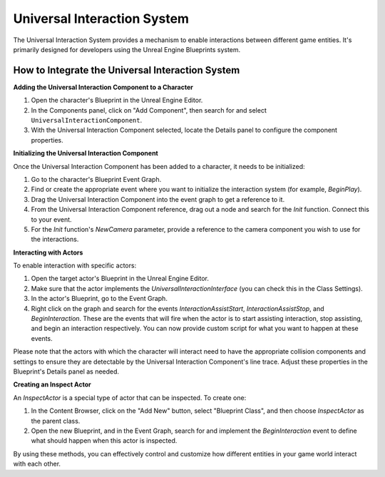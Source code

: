 Universal Interaction System
============================

The Universal Interaction System provides a mechanism to enable interactions between different game entities. It's primarily designed for developers using the Unreal Engine Blueprints system.

How to Integrate the Universal Interaction System
--------------------------------------------------

**Adding the Universal Interaction Component to a Character**

1. Open the character's Blueprint in the Unreal Engine Editor.
2. In the Components panel, click on "Add Component", then search for and select ``UniversalInteractionComponent``.
3. With the Universal Interaction Component selected, locate the Details panel to configure the component properties. 

**Initializing the Universal Interaction Component**

Once the Universal Interaction Component has been added to a character, it needs to be initialized:

1. Go to the character's Blueprint Event Graph.
2. Find or create the appropriate event where you want to initialize the interaction system (for example, `BeginPlay`).
3. Drag the Universal Interaction Component into the event graph to get a reference to it.
4. From the Universal Interaction Component reference, drag out a node and search for the `Init` function. Connect this to your event.
5. For the `Init` function's `NewCamera` parameter, provide a reference to the camera component you wish to use for the interactions.

**Interacting with Actors**

To enable interaction with specific actors:

1. Open the target actor's Blueprint in the Unreal Engine Editor.
2. Make sure that the actor implements the `UniversalInteractionInterface` (you can check this in the Class Settings).
3. In the actor's Blueprint, go to the Event Graph.
4. Right click on the graph and search for the events `InteractionAssistStart`, `InteractionAssistStop`, and `BeginInteraction`. These are the events that will fire when the actor is to start assisting interaction, stop assisting, and begin an interaction respectively. You can now provide custom script for what you want to happen at these events.

Please note that the actors with which the character will interact need to have the appropriate collision components and settings to ensure they are detectable by the Universal Interaction Component's line trace. Adjust these properties in the Blueprint's Details panel as needed.

**Creating an Inspect Actor**

An `InspectActor` is a special type of actor that can be inspected. To create one:

1. In the Content Browser, click on the "Add New" button, select "Blueprint Class", and then choose `InspectActor` as the parent class.
2. Open the new Blueprint, and in the Event Graph, search for and implement the `BeginInteraction` event to define what should happen when this actor is inspected.

By using these methods, you can effectively control and customize how different entities in your game world interact with each other.
